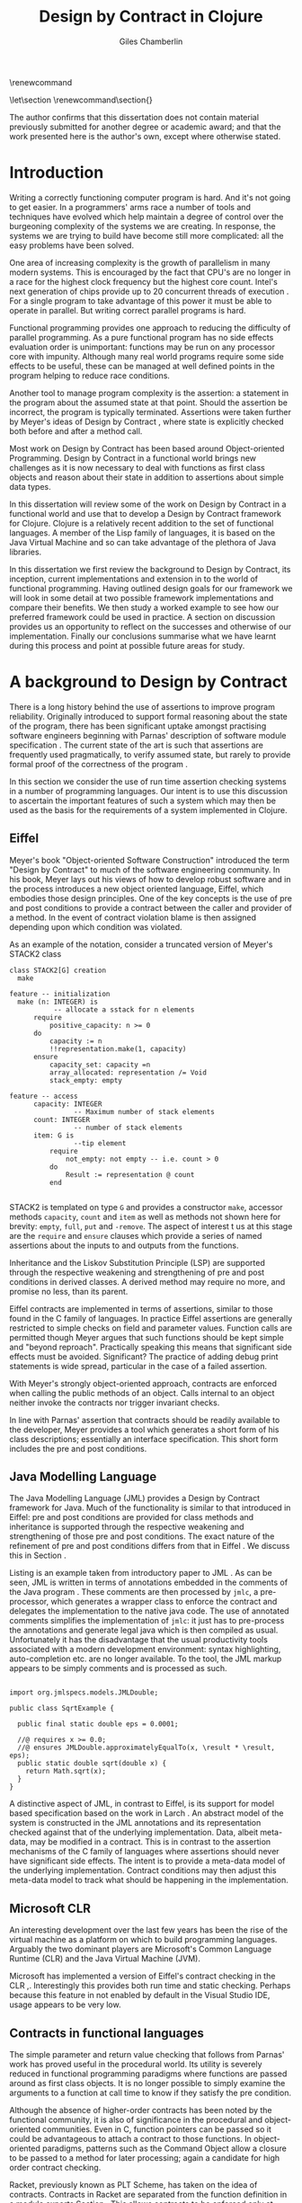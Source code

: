 #+title:     Design by Contract in Clojure
#+AUTHOR:    Giles Chamberlin
#+OPTIONS:   H:3 num:t toc:t \n:nil @:t ::t |:t ^:nil -:t f:t *:t <:t
#+OPTIONS:   TeX:t LaTeX:t skip:nil d:nil todo:t pri:nil tags:not-in-toc
#+LaTeX_CLASS_OPTIONS: [a4paper, 12pt] 
#+LATEX_HEADER: \usepackage{parskip} \usepackage{fourier} \usepackage{minted} \usepackage{cite}
#+LATEX_HEADER: \usepackage{hyperref} \usepackage{stmaryrd} \usepackage{tikz}

# stmaryrd used for \rightslice character used in Hinze paper.


# upquote package is used to get proper back quote behaviour in code
# listings.  Means we can't change from Computer Modern for our tt font

#+LaTeX_HEADER: \usepackage{upquote} \usemintedstyle{bw} 

\renewcommand\listoflistingscaption{Program listings}


# If we set the twoside option to article then the following will
# cause each section to appear on an odd numbered page.
# Ignore this though as requirements are to print single sided. 
# \let\stdsection\section  
# \def\section{\cleardoublepage\stdsection}  

# Start each section on a new page
\let\stdsection\section
\renewcommand\section{\clearpage\stdsection}


\hypersetup{
    colorlinks,%
    citecolor=black,%
    filecolor=black,%
    linkcolor=black,%
    urlcolor=black,
    pdfauthor=Giles Chamberlin,
    pdfsubject=Submission for M.Sc. in Software Engineering
    pdftitle=Design by Contract in Clojure
}




#+begin_src sh :exports none
  BIBINPUTS=/Users/grc/dissertation/:$BIBINPUTS
  export BIBINPUTS
#+end_src


\begin{abstract}
What hath I wrought?
\end{abstract}

The author confirms that this dissertation does not contain material
previously submitted for another degree or academic award; and that the
work presented here is the author's own, except where otherwise
stated.

\pagebreak
[TABLE-OF-CONTENTS]

\listoflistings
\pagebreak
* Introduction

Writing a correctly functioning computer program is hard.  And it's
not going to get easier.  In a programmers' arms race a number of
tools and techniques have evolved which help maintain a degree of
control over the burgeoning complexity of the systems we are creating.
In response, the systems we are trying to build have become still more
complicated: all the easy problems have been solved.

One area of increasing complexity is the growth of parallelism in many
modern systems.  This is encouraged by the fact that CPU's are no
longer in a race for the highest clock frequency but the highest core
count.  Intel's next generation of chips provide up to 20 concurrent
threads of execution \cite{intel}.  For a single program to take
advantage of this power it must be able to operate in parallel.  But
writing correct parallel programs is hard.

Functional programming provides one approach to reducing the
difficulty of parallel programming.  As a pure functional program has no side
effects evaluation order is unimportant: functions may be run on any
processor core with impunity.  Although many real world programs
require some side effects to be useful, these can be managed at well
defined points in the program helping to reduce race conditions.  

Another tool to manage program complexity is the assertion: a
statement in the program about the assumed state at that point.
Should the assertion be incorrect, the program is typically
terminated.  Assertions were taken further by Meyer's ideas of Design
by Contract \cite{oosc}, where state is explicitly checked both
before and after a method call.

Most work on Design by Contract has been based around Object-oriented
Programming.  Design by Contract in a functional world brings new
challenges as it is now necessary to deal with functions as first
class objects and reason about their state in addition to assertions
about simple data types.

In this dissertation will review some of the work on Design by Contract in
a functional world and use that to develop a Design by Contract
framework for Clojure.  Clojure is a relatively recent addition to the
set of functional languages.  A member of the Lisp family of
languages, it is based on the Java Virtual Machine and so can take
advantage of the plethora of Java libraries.

In this dissertation we first review the background to Design by
Contract, its inception, current implementations and extension in to
the world of functional programming.  Having outlined design goals for
our framework we will look in some detail at two possible framework
implementations and compare their benefits.  We then study a worked
example to see how our preferred framework could be used in practice.
A section on discussion provides us an opportunity to reflect on the
successes and otherwise of our implementation.  Finally our
conclusions summarise what we have learnt during this process and
point at possible future areas for study.

* A background to Design by Contract


There is a long history \cite{historical} behind the use of assertions
to improve program reliability.  Originally introduced to support
formal reasoning about the state of the program, there has been
significant uptake amongst practising software engineers beginning
with Parnas' description of software module specification
\cite{Parnas}.  The current state of the art is such that assertions
are frequently used pragmatically, to verify assumed state, but rarely
to provide formal proof of the correctness of the program \cite{Hoare}.

In this section we consider the use of run time assertion checking
systems in a number of programming languages.  Our intent is to use this
discussion to ascertain the important features of such a system which
may then be used as the basis for the requirements of a system
implemented in Clojure.


** Eiffel

Meyer's book "Object-oriented Software Construction" \cite{oosc}
introduced the term "Design by Contract" to much of the software
engineering community.  In his book, Meyer lays out his views of how
to develop robust software and in the process introduces a new object
oriented language, Eiffel, which embodies those design principles. One
of the key concepts is the use of pre and post conditions to provide a
contract between the caller and provider of a method.  In the event of
contract violation blame is then assigned depending upon which
condition was violated.

As an example of the notation, consider a truncated version of Meyer's STACK2 class
\cite[p.\ 349]{oosc}
#+latex: \begin{listing}[H]
#+LATEX: \caption{Eiffel's assertion checking mechanism}
#+begin_example
class STACK2[G] creation
  make

feature -- initialization
  make (n: INTEGER) is
           -- allocate a sstack for n elements
      require 
          positive_capacity: n >= 0
      do 
          capacity := n
          !!representation.make(1, capacity)
      ensure
          capacity_set: capacity =n
          array_allocated: representation /= Void
          stack_empty: empty

feature -- access
      capacity: INTEGER
                -- Maximum number of stack elements
      count: INTEGER
                -- number of stack elements
      item: G is
                --tip element
          require
              not_empty: not empty -- i.e. count > 0
          do
              Result := representation @ count
          end

#+end_example
#+latex: \end{listing}
STACK2 is templated on type =G= and provides a constructor =make=,
accessor methods =capacity=, =count= and =item= as well as methods
not shown here for brevity: =empty=, =full=, =put= and =-remove=.
The aspect of interest t us at this stage are the =require= and
=ensure= clauses which provide a series of named assertions about the
inputs to and outputs from the functions.

 
Inheritance and the Liskov Substitution Principle (LSP) \cite{lsp} are
supported through the respective weakening and strengthening of pre
and post conditions in derived classes. A derived method may require
no more, and promise no less, than its parent. 

Eiffel contracts are implemented in terms of assertions, similar to
those found in the C family of languages. In practice Eiffel
assertions are generally restricted to simple checks on field and
parameter values.  Function calls are permitted though Meyer argues
\cite[p.\ 402]{oosc} that such functions should be kept simple and
"beyond reproach".  Practically speaking this means that significant
side effects must be avoided.  Significant? The practice of adding
debug print statements is wide spread, particular in the case of a
failed assertion.

With Meyer's strongly object-oriented approach, contracts are enforced
when calling the public methods of an object. Calls internal to an
object neither invoke the contracts nor trigger invariant checks.

In line with Parnas' assertion that contracts should be readily
available to the developer, Meyer provides a tool which generates a
short form of his class descriptions; essentially an interface
specification.  This short form includes the pre and post conditions.



** Java Modelling Language

The Java Modelling Language (JML) \cite{jml} provides a Design by
Contract framework for Java.  Much of the functionality is similar to
that introduced in Eiffel: pre and post conditions are provided for
class methods and inheritance is supported through the respective
weakening and strengthening of those pre and post conditions. The
exact nature of the refinement of pre and post conditions differs from
that in Eiffel \cite{toth10}.  We discuss this in Section \ref{meta}.

Listing \ref{lst-jml} is an example taken from introductory paper to
JML \cite{jml}.  As can be seen, JML is written in terms of
annotations embedded in the comments of the Java program \cite{jmlc}.
These comments are then processed by =jmlc=, a pre-processor, which
generates a wrapper class to enforce the contract and delegates the
implementation to the native java code.  The use of annotated comments
simplifies the implementation of =jmlc=: it just has to pre-process
the annotations and generate legal java which is then compiled as
usual.  Unfortunately it has the disadvantage that the usual
productivity tools associated with a modern development environment:
syntax highlighting, auto-completion etc. are no longer available. To
the tool, the JML markup appears to be simply comments and is
processed as such.

#+latex: \begin{listing}[H]
#+LATEX: \caption{JML pre and post conditions}\label{lst-jml}
#+begin_example

import org.jmlspecs.models.JMLDouble;

public class SqrtExample {
    
  public final static double eps = 0.0001;
  
  //@ requires x >= 0.0;
  //@ ensures JMLDouble.approximatelyEqualTo(x, \result * \result, eps);
  public static double sqrt(double x) {
    return Math.sqrt(x);
  }
}
#+end_example
#+latex: \end{listing}


A distinctive aspect of JML, in contrast to Eiffel, is its support for
model based specification based on the work in Larch
\cite{Guttag:1993:LLT:151155}. An abstract model of the system is
constructed in the JML annotations and its representation checked
against that of the underlying implementation. Data, albeit meta-data,
may be modified in a contract. This is in contrast to the assertion
mechanisms of the C family of languages where assertions should never
have significant side effects.  The intent is to provide a meta-data
model of the underlying implementation.  Contract conditions may then
adjust this meta-data model to track what should be happening in the
implementation.





** Microsoft CLR

An interesting development over the last few years has been the rise of
the virtual machine as a platform on which to build programming
languages.  Arguably the two dominant players are Microsoft's Common
Language Runtime (CLR) and the Java Virtual Machine (JVM).

Microsoft has implemented a version of Eiffel's contract checking in
the CLR \cite{msft-contract},\cite{ECL}.  Interestingly this provides
both run time and static checking.  Perhaps because this feature in
not enabled by default in the Visual Studio IDE, usage appears to be
very low.

** Contracts in functional languages
The simple parameter and return value checking that follows from
Parnas' work has proved useful in the procedural world.  Its utility
is severely reduced in functional programming paradigms where
functions are passed around as first class objects.  It is no longer
possible to simply examine the arguments to a function at call time to
know if they satisfy the pre condition.


Although the absence of higher-order contracts has been noted by the
functional community, it is also of significance in the procedural and
object-oriented communities.  Even in C, function pointers can be
passed so it could be advantageous to attach a contract to those
functions.  In object-oriented paradigms, patterns such as the Command
Object \cite{gof} allow a closure to be passed to a method for later
processing; again a candidate for high order contract checking.


Racket, previously known as PLT Scheme, has taken on the idea of
contracts. Contracts in Racket are separated from the function 
definition in a module exports Section \cite{racket}. This allows
contracts to be enforced only at module boundaries.  Calls to a
function within the module do not undergo contract checking.  This
follows the premise of Eiffel \cite[p.\ 366]{oosc}.


# introduces the concept of =any= and =any/c=.  Can be used to state
# that any integer can be returned etc.

The Racket implementation is based on the work of Findler and
Felleisen \cite{hof} who state that: "Contracts are either simple
predicates or function contracts.  Function contracts, in turn,
consist of a pair of contracts [\ldots] one for the domain of the
function and one for the range of the function."
It is this recursive approach to contracts which allows the use of
higher-order functions --- higher-order contracts cannot be enforced until
some function consumes or produces only first order values.

Central to their implementation of contracts for higher-order functions
is the meta function, =wrap= which wraps the underlying function
implementation.  If the contract is a simple predicate, it is
evaluated. Higher-order contracts consist of two terms: a pre- and
post- condition, each of which in turn may be first or higher-order.
For these higher-order contracts, =wrap= is recursively applied to the
higher-order term.

\cite{hof} also investigates blame assignment.  Whilst knowing that a
program is faulty is helpful, knowing where the fault lies is more
useful.  \cite{hof} introduces the concept of positive and negative
positions in the =wrap= function.  Initially these are applied to
caller and called function. Should a first order contract fail the
positive location is blamed.  Higher-order contracts have the positive
and negative locations swapped before the recursive application of
=wrap=.


# higher-order contracts described in
# file:./papers/contracts-as-projections.pdf


Hinze et al.\cite{citeulike:661450} extend the work of Findler and
Felleisen, introducing a Domain Specific Language to support the
description and composition of contracts.  Again a focus of this work
is on refining the blame assignment in the event of a contract failure.
Whilst is helpful to know of the existence of a bug in your program,
knowledge as to where in the program the bug exists is even more
valuable.  Findler and Felleisen track at most two locations for blame
assignment. When contracts are being applied to higher-order functions,
this necessitates discarding dependent contract location data and
replacing with the current contract's location data.  Hinze et al.
provide a pair of stacks of locations.  For a first order function
this simplifies to the Findler and Felleisen model, but carries
additional information for higher-order functions.



* A brief introduction to Clojure

Clojure, first introduced in 2007, is according to its inventor:

\begin{quote}
\begin{itemize}
\item A Lisp

\item for functional programming

\item symbiotic with an established platform

\item designed for concurrency \cite{rationale}
\end{itemize}
\end{quote}

I chose to use Clojure as the platform for my investigation of Design
by Contract in part because of Lisp's flexibility for such experiments
and in part through a desire to get to know Clojure better: my
professional work developing video conferencing infrastructure was
repeatedly showing the need for multi-core concurrency and the ability
to integrate easily with a large body of sophisticated and specialised
libraries. Being built on the Java Virtual Machine (JVM), Clojure has
outstanding access to libraries and is designed with concurrency in
mind.

Clojure is a member of the Lisp family of languages whose common
ancestor was invented by John McCarthy in 1958 \cite{lisp}.
Various flavours of Lisp have hovered around, but never quite broken
into, the mainstream software development world. Lisps have played a
significant role in research into areas such as artificial
intelligence \cite{paip} and object-oriented programming
\cite{kiczales} where the simplicity of the core language
\cite{roots-of-lisp} combined with its colonising approach to new
paradigms makes it a powerful vehicle for experimentation.


** Anatomy of a Clojure program
 
Like other Lisps, Clojure programs are built from sexprs (symbolic
expressions) where a sexpr is either an atom, e.g. the integer =42=,
or an expression of the form 
\begin{texttt}(x\space.\space{}y)\end{texttt}  
where =x= and =y= are themselves sexprs.  The notation 
\begin{texttt}(x\space.\space{}y)\end{texttt}  
denotes a cons cell, terminology derived from the Lisp function used
to construct it.  It represents an ordered pair of values and is
typically used to build linked lists.  In such a case the second value
(known as the =cdr= of the cell) points to the next cons cell.  Proper
lists are terminated when the =cdr= is nil. Figure \ref{fig:cons}
shows the construction of a proper list 
\begin{texttt}((x\space.\space{}y)\space{}.\space{}nil)\end{texttt} 


# cons cell diagram
\begin{figure}
\centering
\usetikzlibrary[arrows]
\begin{tikzpicture}
      \node (xcar) at ( 0,2) [shape=rectangle,draw, minimum size = 10mm] {};
      \node (xvalue) at ( 0, 0) {x};
      \node (xcdr) at ( 10mm, 2)  [shape=rectangle,draw, minimum size=10mm] {};
      
      \node (ycar) at (40mm, 2) [shape=rectangle,draw, minimum size = 10mm] {};
      \node (ycdr) at (50mm, 2) [shape=rectangle,draw, minimum size = 10mm] {};
      \node (yvalue) at (40mm, 0) {y};

      \node (nil) at (80mm, 2) {nil};

      \draw[ *->] (xcar.center) -- (xvalue);
      \draw[ *->] (xcdr.center) -- (ycar);
      \draw[*->] (ycar.center) -- (yvalue);
      \draw[*->] (ycdr.center) -- (nil);
\end{tikzpicture}

\caption{Lisp cons cells and lists}
\label{fig:cons}

\end{figure}

Since lists form the basic building block of the language, and are
thus very common, a short hand notation is provided. The proper list
\begin{texttt}((x\space.\space{}y)\space{}.\space{}nil)\end{texttt} 
is usually represented as 
\begin{texttt}(x\space{}y)\end{texttt}.

Sexprs which may be evaluated are known as forms.  With a few
exceptions described later, the processing rules assume that the first
element of the form is a function and apply that function to the
subsequent elements of the form.  Lisps follow strict semantics so
function arguments are evaluated before the function itself
\cite{nonstrict}.  

#+begin_src clojure
(+ 1 2 (* 2 3))
9
#+end_src 


The processing exceptions mentioned above are known as "special
forms". There are a number of these which do not obey the usual
processing rules.  Consider for example an =if= statement:

#+begin_src clojure
(if (< 1 2)                         ; 1
  (print "Normal maths applies")    ; 2
  (print "Strange maths applies"))  ; 3
#+end_src

The intent is that, if the test on the first line is true execute line
2, otherwise line 3.  Following the rules described above we need to
evaluate all the arguments to =if= before passing them to the form.
This would result in two, contradictory, messages being printed.  The
lack of support for non-strict semantics in Clojure means that we need
to make =if= an exception to the normal processing rules: a special
form.

One significant special form is =(quote (...))=, usually abbreviated
to ='(...)=.  A quoted form prevents its argument being evaluated at
all:

#+begin_src clojure
'(foo 1 2) ; foo has not been defined

> (foo 1 2)
#+end_src


TODO #' and #" syntax

** Other data structures

Classical Lisps use lists, =(...)= as their data structure of
choice.  Clojure extends the code-as-data system to include maps and
vectors.  This means that the reader, that part of the system
responsible for parsing the input, prior to evaluation, has innate
knowledge of these structures, allowing them to be used in the macro
system described later.

Maps, similar to Python's dictionaries, are a sequence of key value
pairs.  

#+begin_src clojure
(def map-example {"one" 1 "two" 2})
#+end_src

As a map is also a valid function, map lookup may be performed using
the key:

#+begin_src clojure
(map-example "one")
 > 1
#+end_src

Clojure also supports vectors as a first class data structure, indeed
it is the data structure of choice in many cases such as passing
arguments to a function.  Denoted by =[...]=, they too are a valid
function:

#+begin_src clojure
(def vector-example [10 20 30 40])
(vector-example  2)
> 30
#+end_src

** Macros


All Clojure programs consist of lists of sexprs.  This homoiconicity
of Lisps, the fact that the program text itself forms a valid Lisp
data structure, is central to the power of Lisp's - and Clojure's -
macro system. The full power of the language is available to
manipulate the data structures that form the program
text. Unfortunately the use of the name "macro" for this aspect of the
language can cause confusion with the well known, and usually
disliked, C =#define= macro system.  It is worth emphasising that,
whilst C macros provide basic textual substitution in a pre-processor,
a Lisp macro is operating not on the text but on a data structure
created from the parsed text.  A better comparison would be that Lisp
macros provide a more powerful, and readable, version of C++ template
meta programming.  Macros are run and generate code at macro expansion
time.  That code and any other regular code is then executed at run
time.

At their simplest macros make use of the backquote special form.  In a
similar manner to the =quote= special form, the body of a backquote
expression is emitted verbatim.  Unlike the =quote= syntax, individual
elements of the body can be executed by preceding with a =~=.  The
following macro emits code to sum the macro arguments:

#+begin_src clojure
(defmacro pointless-summation [a b]
  `(+ ~a ~b))

(pointless-summation 3 4)
#+end_src

The generated code can be examined using =macroexpand= which reveals
that the above expands to:

#+begin_src clojure
(clojure.core/+ 3 4)
#+end_src

This is the code which will be executed at run time. A full
explanation of macros is beyond the scope of this dissertation,
\cite{Seibel} is recommended as a starting point.


The Lisp macro system  allows much of Lisp to be written in
terms of itself; there is a very restricted set of special forms which
provide functionality which cannot be obtained by following the
standard evaluation rules.  This is the case with Clojure; whilst the
deep internals of the language are written in Java, the majority of
the language is written in terms of Clojure itself.  For example
anonymous functions may be introduced with =fn=.

#+begin_src clojure
(fn [n] (+ 3 n))
#+end_src

=defn=, \label{defn} the symbol usually used to introduce a named
function definition, is written in terms of =fn=: =(def name (fn
[params* ] exprs*))=, where =def= is a special form which defines a
symbol, an association of a name and a =var=.  There is also a variant
of =defn=, =defn-= which is used to define functions private to the
current namespace.

A typical use of =defn= would be:

#+srcname:unchecked-java-sqrt
#+begin_src clojure  
(defn unchecked-java-sqrt
  "Return the square root of n, calling the underlying 
   Java implementation"
  [n]
  (Math/sqrt n))
#+end_src

Clojure allows an optional documentation string as the first argument
following the function name.  This documentation may be accessed as:
=(doc unchecked-java-sqrt)=.  Clojure development typically takes
place with access to a REPL - an interactive shell which Reads the
user's input, Evaluates it, Prints the result and Loops.  This
interactive, exploratory, approach to software development is typical
of Lisp development. Programmatic access to documentation is therefore
very convenient.



The use of macros to build layers of functionality on top of the core
implementation, the ability to treat the program as data, makes Lisp
an attractive language in which to experiment when we wish to modify
the behaviour of the language itself.


*** Clojure's built in pre and post conditions

The usual way of introducing a function into a Clojure environment,
=defn= is a macro which can accept pre and post conditions..
#+begin_src clojure :exports none
(macroexpand '(defn checked-java-sqrt 
                "Pre Condition checks prior to calling underlying function"
                [n]
                {:pre [(number? n) (>= n 0)]}
                (Math/sqrt n))) 
#+end_src

Macro expansion, prior to compilation, wraps the body of the =defn= in
assertions validating the pre and post conditions.  It is this
augmented body which is compiled to form the function. 

Omitting meta data, macro expansion of =checked-java-sqrt= yields:
#+begin_src clojure
(fn* checked-java-sqrt 
     ([n]
	(clojure.core/assert (number? n))
	(clojure.core/assert (>= n 0))
	(Math/sqrt n)))
#+end_src

This provides basic condition checking, allowing us to define a new
version of =java-sqrt=


#+srcname: checked-java-sqrt
#+begin_src clojure
(defn checked-java-sqrt 
  "Pre Condition checks prior to calling underlying function"
  [n]
  {:pre [(number? n) (>= n 0)]}
  (Math/sqrt n))
#+end_src


Should the pre condition be violated, a Java =AssertionError=
exception will be thrown which can be handled in Clojure in the normal
manner:


#+begin_src clojure 
(try (print (checked-java-sqrt -1))
     (catch AssertionError e
       (.getMessage e)))
#+end_src


Will result in:

#+results:
: Assert failed: (>= n 0)


#+srcname: contracts
#+begin_src clojure :tangle hello.clj :exports none :noweb yes
  <<unchecked-java-sqrt>>

  <<checked-java-sqrt>>
#+end_src



The demotion of the conditions to generalised assertions loses the
ability to extract the conditions for use in Eiffel style short form
descriptions. Pre or post condition violation can be inferred from
which assertion fails and blame assigned through inspection of the
call stack obtained via =getStackTrace= in the case of pre condition
failure. Though usually robust, it is possible for the JVM to omit
stack frames in order to optimise execution so a violating caller may
not appear in the list of blame candidates.





*** Mutable data

State, mutable data, is at odds with the "designed for concurrency"
goal \cite{rationale} of Clojure.  If two methods use and can
modify the same piece of data then to allow the two methods to run
concurrently requires some form of concurrency control.  Typically
this concurrency control takes the form of a locking strategy: before
modifying mutable data the method must acquire a lock, releasing it
when the operation is complete.  Improper locking strategies --- method
1 acquires lock A, then lock B, method 2 B then A --- can result in
deadlock.  More fundamentally, lock based strategies are not
composable \cite{Harris}: 
\begin{quote} 
Perhaps the most fundamental objection [...] is that lock-based
programs do not compose: correct fragments may fail when
combined. For example, consider a hash table with thread-safe insert
and delete operations. Now suppose that we want to delete one item A
from table t1, and insert it into table t2; but the intermediate
state (in which neither table contains the item) must not be visible
to other threads. Unless the implementor of the hash table
anticipates this need, there is simply no way to satisfy this
requirement. [...] In short, operations that are individually
correct (insert, delete) cannot be composed into larger correct
operations.
\end{quote}

# —Tim Harris et al., "Composable Memory Transactions", Section 2: Background, pg.2

Clojure provides support for mutable data through the use of
transactional references: =ref='s.  Modifications to the data must be
wrapped in a transaction and may be protected by a validator function.
This validator function provides another point at which system
integrity may be verified.  When the validator is called the nature of
the transaction is unknown so method pre and post conditions are
inappropriate but this does provide an ideal point for maintaining
data invariants.

* Design goals for a Design by Contract framework

Clojure provides Eiffel like pre and post condition checking through a
simple assertion mechanism.  But as a functional programming language,
function arguments are often functions themselves.  Simple pre and
post condition assertions can not verify these functional arguments as
they can only be checked when invoked.  

In order to increase the ability to use Design by Contract techniques
in Clojure, we intend to construct a library which provides support
for higher-order contract checking based on the work of \cite{hof}.
The library should be written in terms of Clojure itself and should
allow us to easily view the contracts pertinent to a function.  The
ability to adjust the detailed behaviour of the framework to suit
different usages is also desirable.

For the contracts themselves we will make no effort to prevent the
programmer modifying state in a contract, indeed we will provide
access to the full power of the Clojure language. We will limit
ourselves to following Meyer's example: requesting the programmer to
keep the functions simple and "beyond reproach".  




* A Clojure implementation

In this section we will be implementing a Design by Contract
framework that supports functional programming.  Two implementations
will be shown and their merits compared.

** Terminology

During development of our Clojure implementation of a
Design by Contract framework.  A number of functions go through an
evolution as the implementation is refined.  Intermediate function
definitions are named with numeric suffices: =myfunc-1=, =myfunc-2=
etc., the final form being =myfunc=.  References in the text to the
entirety of this evolving family of definitions are made as
=myfunc-*=.

** An initial approach

Our initial implementation is based on that described by Findler and
Felleisen \cite{hof}. In Listing \ref{lst:wrap} we define a function, =wrap-1= which
is used to provide validation of a function parameter.  Should the
parameter be first-order, =wrap-1= will trigger an immediate assertion
check.  higher-order parameters, i.e.\nbsp a function which will be used
later, are replaced by a new function which wraps the original in a
contract checker.



Should the contract fail, blame will be assigned based on whether the
pre or post condition was responsible.  An error message can be
emitted with the culprit identified appropriately.

#+srcname: preamble
#+begin_src clojure :tangle yes :exports none 
(ns dbc.core
  (:use clojure.test clojure.walk clojure.contrib.condition [clojure.contrib.string :only (substring?)]))
;; Commentary
;; This file is generated from the literate programming sources in
;;  impl.org, use that as the master.

;;
;; All contracts pertain to the arguments to this function so if the
;; argument is a higher-order function, then the contract states: "takes
;; a function which returns positive numbers" or some such.

;; So how do we describe that contract?

;; "takes a positive number": (pos ?)
;; "takes a function which returns a positive number": ?



(declare make-contract-1 dom rng flat? lenient strict pred contract-error)





(deftest contract-construction
  (testing "Flat predicate"
    (is (flat? :foo))
    (is (not (flat? (make-contract-1 :foo :bar)))))
  (testing "Contract construction"
    (is (= 4 (count (make-contract-1 :foo :bar))))
    (is ((dom (make-contract-1 lenient lenient)) 42))))







(declare fo-wrap ho-wrap-1)

                                       


#+end_src






#     Mutual recursion, as in ho-warp and wrap, probably ought to
#     use trampolining:
#     http://groups.google.com/group/clojure/msg/3addf875319c5c10


#+latex: \begin{listing}[H]
#+LATEX: \caption{Clojure implementation of \texttt{wrap}}\label{lst:wrap}
#+srcname: wrap1

#+begin_src clojure :tangle yes :exports code
(defn wrap-1 [contract value p n]
  (if (flat? contract)
    (fo-wrap contract value p n)
    (ho-wrap-1 contract value p n)))

(defn- fo-wrap  [contract value p n]
  (if (contract value)
    value
    (contract-error p)))

(defn- ho-wrap-1 [ct x p n]
  (let [d (dom ct)
        r (rng ct)]
    (fn [y] (wrap-1 r
                  (x (wrap-1 d y n p))
                  p
                  n))))

(defn contract-error
  "Signals a contract failure at `position'"
  [position]
  (throw (Exception. (str "Contract failed: " position))))


#+end_src
#+latex: \end{listing}



Findler et al. refer to their version of =wrap-1= as a contract
monitor, we prefer Contract Enforcement Point as "monitor" seems a
somewhat passive description of something which has the ability to
terminate a program.  This also allows the use of Contract Definition
Point for the location in the program text where the contract is
defined.  This emphasises the separation between definition and
enforcement and provides a useful analogue with the terminology used
in policy based management \cite{RFC3198}.


The underlying contract implementation is hidden behind utility
functions shown in Listing \ref{contract-utility}.  We need to select
a data structure to represent the contracts.  As is idiomatic in
Clojure development, the first data structure of choice is =map=.
Here we define two keys, =:dom= and =:rng= to hold the domain and
range (pre and post conditions).  We provide two implementations of
=make-contract-1=: =make-contract-1/2= is a simple shorthand version
which calls =make-contract-1/4= with default values of the message to
be used in the case of pre or post condition failure.

#+latex: \begin{listing}[H]
#+latex: \caption{Contract utility functions}\label{contract-utility}
#+begin_src clojure :tangle yes :exports code
(defn make-contract-1 
  ([pre post]
     (make-contract-1 pre
                      post
                      "Pre condition failed"
                      "Post condition failed"))
  ([pre post pre-message post-message]
     {:dom pre :rng post
      :pre-message pre-message
      :post-message post-message}))

(defn dom [contract]
  (:dom contract))

(defn rng [contract]
  (:rng contract))

(defn flat? [x]
  (not (map? x)))
#+end_src
#+latex: \end{listing}

We also find it convenient to introduce two simple predicates for
testing purposes: =lenient= and =strict=.  The first will allow any
value whilst the second will deny any value.


#+begin_src clojure :tangle yes :exports code
(defn lenient [_]
  true)

(defn strict [_]
  false)
#+end_src


To examine how =wrap-1= works we look first at an Eiffel style first
order contract. We define a faulty single parameter function which
requires its argument to be positive and guarantees its return value
is also positive.


#+latex: \begin{listing}[H]
#+latex: \caption{First order require/ensure implementation} \label{lst:fo}
#+srcname: lst:fo
#+begin_src clojure :tangle yes :exports code
(defn gt0? [x]
  (and
   (number? x)
   (pos? x)))

(def faulty-sqrt
  (wrap-1 (make-contract-1 gt0? gt0?)
          (fn [not-used] -1)
          "Post condition violated" "Pre condition violated"))

(deftest faulty-sqrt-test
  (is (thrown-with-msg? java.lang.Exception #"Post condition"
        (faulty-sqrt 1)))
  (is (thrown-with-msg? java.lang.Exception #"Pre condition"
        (faulty-sqrt 0))))
#+end_src
#+latex: \end{listing}




In Listing \ref{lst:fo} we introduced the predicate =gt0?= to verify
that the argument is both numeric and greater than zero. A naive use
of the predicate =pos?= will cause a =java.lang.ClassCastException= to
be thrown if something other than a number is passed in.  As this
exception will bypass our blame assignment we need to protect against
it.  This form of category error, failing to predicate all possible
argument types that the function may be called with, is easily made
when the programmer is focusing purely on defining the function and
contract at hand.  In normal Clojure development the error would then
be caught either at the REPL or during more formal testing, but that
negates the value of our Design by Contract harness.  We will
therefore wish to provide a library of basic predicates such as =gt0?=
which accept a wider category of inputs.

=faulty-sqrt= demonstrates blame assignment, allowing the user of a
function to determine whether it is the called or calling function at
fault. Calling =(faulty-sqrt 1)= will throw an exception declaring
that the post condition was violated, a fault in the called function,
whilst =(faulty-sqrt 0)= will declare that the pre condition has been
violated, with the caller at fault.


To demonstrate the application of =wrap-1= we use a simple higher-order
example  based on Section 2.2 of \cite{hof}. Consider a function
=ff-save= which saves a function and =ff-use= which later calls the saved
function, activating its contract.  We wish to constrain =ff-save= to
only accept functions which take and return  numbers greater than 0.  


#+latex: \begin{listing}[H]
#+latex: \caption{Application of \texttt{wrap}} \label{lst:ff-use}
#+srcname: ff-use
#+begin_src clojure :tangle yes :exports code
(def ff-saved (ref (fn [not-used] 50)))



  ;;; (bigger-than-0 -> bigger-than-0) -> any
(defn ff-save [f] (dosync (ref-set
                           ff-saved
                           (wrap-1 (make-contract-1 gt0? gt0?)
                                 f
                                 "p"
                                 "n")) ))


  ;;; bigger-than-0 -> bigger-than-0
(defn ff-use [n] (ff-saved (wrap-1 gt0? n "p" "n")))


(deftest ff-example ;\ref{line:test}
  (ff-save (fn [not-used] 50))
  (is (= 50 (ff-use 42)))
  (is (thrown? java.lang.Exception (ff-use -1)))
  (ff-save (fn [not-used] -1))
  (is (thrown? java.lang.Exception (ff-use 42))))
#+end_src
#+latex: \end{listing}



Listing \ref{lst:ff-use} also adopts the comment contract
specification notation from \cite{htdp} to specify the expected types
of arguments and return values.  But it is the goal of executable
contracts to replace that information in an enforceable way without
the redundancy of unconnected commentary.  We will visit this problem
in Section \ref{selfdocumenting}.

The =deftest= of Listing \ref{lst:ff-use} validates our contract
implementation, demonstrating that exceptions are thrown  should
either the argument or return value of the stored function be less
than zero. Similar unit tests are provided for the rest of our
framework implementation but are only show here where they provide a
useful demonstration of function usage.





** Code generation
\label{codegen}
Although logically correct, manually wrapping each occurrence of a
parameter in calls to =wrap-1= is tedious and error prone; the sort of
thing computers were intended to relieve us from.  Clojure, like other
Lisps, has a sophisticated macro system which can be used to
automatically generate this code.  We will be using this macro system
to allow us attach contracts to functions, automatically wrapping the
arguments.  

We will look at two approaches to using macros to apply the wrap
function: we first look at a monolithic approach to the problem
where we define a new macro, =defcontract= which requires access to
the body of the function we are applying contracts to.  We then
examine a second, superior, version where existing functions may have
contracts attached to them, without requiring access to the function body.


*** A monolithic approach
\label{monolithic}
Inspired by an intent to emulate the function definition macro =defn=,
with support for contracts on higher-order functions, we construct a
macro =defcontract=.  For simplicity we only consider functions taking
a single argument.

#+latex: \begin{listing}[H]
#+latex: \caption{An initial contract macro} \label{defcontract1}
#+srcname: label
#+begin_src clojure :tangle yes :exports code
(defmacro defcontract-1 [fn-name a c body]
  (let [wrapped-arg {a `(wrap-1 ~c ~a "p" "n")} ] 
    `(defn ~fn-name [~a]
       ~(clojure.walk/postwalk-replace wrapped-arg body))))




#+end_src
#+latex: \end{listing}

Examining what's happening in Listing \ref{defcontract1}: the =let=
line creates =wrapped-arg=, a map holding the original function
argument and its intended replacement. This replacement argument calls
=wrap-1= with both the original argument and its contract. The following
line, starting with 
#+latex: \verb=`=
is the new function definition; forms prefixed with \tilde are
replaced with the result of their evaluation, all other forms are
rendered verbatim.  The function =postwalk-replace= will replace each
occurrence of the original argument with its wrapped equivalent.

The overall result of this macro is to create a function definition
with every use of an argument wrapped in a call to the =wrap-1= function
of Figure \ref{lst:wrap}. 




TODO defcontract-1 or -2?

#+latex: \begin{listing}[H]
#+latex: \caption{ff-save implemented with the contract macro.} 
#+latex: \label{lst:ff-use2}
#+srcname: label
#+begin_src clojure :tangle yes :exports code
(defcontract-1 ff-save-2 f (make-contract-1 gt0? gt0?)
  (dosync (ref-set ff-saved f)))

(defcontract-1 ff-use-2 n gt0?
  (ff-saved n))

(deftest ff-example-2 ;\ref{line:test}
  (ff-save-2 (fn [not-used] 50))
  (is (= 50 (ff-use-2 42)))
  (is (thrown? java.lang.Exception (ff-use-2 -1)))
  (ff-save-2 (fn [not-used] -1))
  (is (thrown? java.lang.Exception (ff-use-2 42))))
#+end_src
#+latex: \end{listing}

As well as checking the argument to the function =fn-name= defined
using =defcontract-1=, we need to verify the return value from the
function.  There are two possible approaches to this: we could use
Clojure's pre-existing post condition check, =:post= discussed previously, or
we could use the =wrap-1= function developed above.  The use of =:post=
checks would limit us to simple flat asserts about the return value,
whereas we would like to still have the ability to check higher-order
function returns.  Accordingly we will use =wrap-1= to verify return
values from functions defined using =defcontract-2=


Using this macro we can simplify the definitions of =ff-use= and
=ff-save= from Listing \ref{lst:ff-use} to:

#+latex: \begin{listing}[H]
#+begin_src clojure :tangle yes :export code
(defmacro defcontract-2 [fn-name a c post body]
  (let [wrapped-arg {a `(wrap-1 ~c ~a
                                "post condition of arg"
                                "pre condition of arg")} ] 
    `(defn ~fn-name [~a]
       (wrap-1 ~post 
               ~(clojure.walk/postwalk-replace wrapped-arg body)
               "Post condition of function return"
               "Pre Condition of function return"))))


(defcontract-2 ff-save-x f 
  (make-contract-1 gt0? gt0?)
  lenient
  (dosync (ref-set ff-saved f)))

(defcontract-2 ff-use-x n
  gt0?
  lenient
  (ff-saved n))



(deftest ff-example-x ;\ref{line:test}
  (ff-save-x (fn [not-used] 50))
  (is (= 50 (ff-use-2 42)))
  (is (thrown? java.lang.Exception (ff-use-x -1)))
  (ff-save-x (fn [not-used] -1))
  (is (thrown? java.lang.Exception (ff-use-x 42))))

#+end_src
#+latex: \end{listing}

*** A modular approach
\label{modular}
The macro defined in Figure \ref{defcontract1} successfully automates
the process of wrapping function parameters in contract checking
code. Unfortunately the resulting code is monolithic; conflating
function implementation and contract.  This dramatically reduces
modularity - one of the key advantages of functional programming
\cite{hughes}. When used for functions like the =sqrt=
example this is not too disastrous: the contract is a consequence of
the underlying mathematics of the implementation.  But if we need
similar contracts for other functions reuse will be limited.  In some
cases contracts will be used to impose business rules on a function,
rather than implementation artefacts.  In those cases we may wish to
reuse the function implementation with a different contract in an
alternative environment.

Ideally a contract should just be an aspect of the function, along
with its implementation.  Aspect Oriented Programming has been used
\cite{aopdbc} to implement Design by Contract in AspectJ.  We're
seeking to develop a similar approach where the contract and
underlying function implementation can be specified separately and
combined at will.   


We therefore consider an alternative approach where we
produce a function which acts a facade to the original: calling it
with its argument list replaced by arguments which have been protected
by calls to the =wrap= function described above:

#+BEGIN_SRC clojure :tangle no :exports code
(defn wrapit [myfn arg contract]
  (myfn (wrap contract arg "post" "pre")))
#+END_SRC

Whilst we could manually create these facades for all of our
contracted functions, that would involve a lot of repetitive boiler
plate coding.  This is where Lisp macros are useful.  The =wrapit=
function above provides an example of the output we wish, so we use
that to design our macro.

We will also be extending our approach to handle functions of more
than one argument.  In order to do this we must modify the =ho-wrap-1=
function we have been using. =fo-wrap= remains as before.  Previously,
as seen in Listing \ref{lst:wrap} =ho-wrap-1= has been returning a
lambda function of arity 1.  We now wish to handle an arbitrary number
of arguments.  Whilst it is not in general possible to determine the
arity of a Clojure function, in this case we may assume that the
number of contracts in the domain represents the arity.  We therefore
wish to generate a lambda function with a argument for each domain
contract.  Now we see an benefit of Clojure's dynamic typing: we do
not need to modify =make-contract=, instead we just pass a vector of
domain contracts as the first argument to that function.

#+latex: \begin{listing}[H]
#+latex: \caption{Wrapping functions with multiple arguments}\label{ho-wrap} 
#+BEGIN_SRC clojure :tangle yes :exports code
(declare ho-wrap)

(defn wrap-x [contract value p n]
  (if (flat? contract)
    (fo-wrap (get contract 0) value p n)
    (ho-wrap contract value p n)))


(defn ho-wrap [ct x p n]
  (let [d (dom ct)
        r (vector(rng ct))
        arity (count d)]
    
    (cond
      (= 0 arity)
      (fn [] (wrap-x r
                   (x)
                   p
                   n))
      (= 1 arity)
      (fn [a] (wrap-x r
                      (x (wrap-x (vector (get d 0)) a n p))
                    p
                    n))
      (= 2 arity)
      (fn [a b] (wrap-x r
                        (x (wrap-x (vector (get d 0)) a n p)
                           (wrap-x (vector (get  d 1 )) b n p))
                        p
                        n)))))


#+END_SRC
#+latex: \end{listing}



We forward declare a pair of functions: =wrap-arg-contract= will
apply wrap to an argument and contract extracted from a list;
Clojure's de facto pair representation; =zip= will produce a list of
such pairs from two separate lists.  Implementation of these two will
follow once we have examined the main =attach-contracts= macro.  Once
the code is fully presented we will look at the macro expansion from
a simple use and compare the generated code to that of =wrapit= above.

#+latex: \begin{listing}[H]
#+latex: \caption{A modular approach to applying contracts}\label{attach-contracts} 
#+BEGIN_SRC clojure :tangle yes :exports code
(declare wrap-arg-contract zip)

(defmacro attach-contracts [newname func contracts post-condition]
  "Create a new function definition `newname' which calls
  `func' with the args stored in arg/contracts wrapped in
   the corresponding contract."
  (let [args (vec (map gensym  (range (count contracts))))]
    `(defn ~newname ~args
       (let [wrapped-args# 
             (map wrap-arg-contract (zip ~args ~contracts))]
         (wrap-x (vector ~post-condition)
                 (apply ~func wrapped-args# )
                 "Post condition of return value"
                 "Pre condition of return value")))))


#+END_SRC
#+latex: \end{listing}

As before, this emits a function definition.  The difference to that
in the =defcontract= macro is that the call to =apply= invokes a
function call with wrapped arguments. As before we wrap the return
value of this function call in a contract check. The =let= line of the
implementation constructs a vector to be used as the argument list in
the the newly defined function.  There will be as many arguments as
there were contracts passed in to the call to =attach-contracts=.  In
order to build this vector we map =gensym= over the =contracts=
vector.  Invoking =gensym= will return a new symbol with a unique name
so =args= will be a vector of such symbols; ideal for use as an
argument list.  One minor convenience has been added: =gensym=
generates names using the string representation passed to it.  As we
are running this code at compile time, that string is the vector of
contracts.  Applying =gensym= directly to that generates names such as
=[gt0?]3456= which I found difficult to read correctly when debugging,
interpreting the name as a vector.  To simplify this we generate a
range over the number of contracts and use that as the input to
=gensym= resulting in much more readable, all numeric, names. Finally,
in the =defn= line, =~newname= is replaced by the =newname= parameter
passed in to the macro and =~args= by our newly created vector of
symbols.


#+latex: \begin{listing}[H]
#+latex: \caption{Supporting functions for attach-contracts}
#+BEGIN_SRC clojure :tangle yes :exports code
(defn wrap-arg-contract [arg-contract]
  "Extracts the contract from the pair arg-contract and returns
   arg wrapped in that contract"
  (let [arg (first arg-contract)
        contract (second arg-contract)]
    (wrap-x contract arg
          (:post-message contract)
          (:pre-message contract))))


(deftest wrap-test 
  (is (= 4
         (wrap-arg-contract (list 4 [gt0?]))))
  (is (thrown-with-msg? java.lang.Exception #"Contract failed"
        (wrap-arg-contract (list 0 [gt0?])))))


(defn zip
  "Returns a lazy sequence consisting of pairs made of the first
  elements of a and b, second etc."
  [a b]
  (map list a b))


(def faulty-sqrt-2
  (wrap-arg-contract (list (fn [not-used] -1)
                           (make-contract-1 [gt0?] gt0?))))

(deftest faulty-sqrt-2-test
  (is (thrown-with-msg? java.lang.Exception #"Post condition"
        (faulty-sqrt-2 1)))
  (is (thrown-with-msg? java.lang.Exception #"Pre condition"
        (faulty-sqrt-2 0))))


#+END_SRC
#+latex: \end{listing}


Considering the trivial case of a function which adds its two
arguments, but requires them both to be positive.  We define a simple
=add-args= function to perform the arithmetic and then call
=attach-contracts= to give a new function, add-args-c,  which imposes
=gt0?= on the two arguments.


#+BEGIN_SRC clojure :tangle yes :exports code
(defn add-args [a b]
  (+ a b))

(attach-contracts add-args-c
                  add-args
                  [ [gt0?] [gt0?] ]
                  lenient)

(deftest add-args-test
  (is (= 8
         (add-args-c 4 4)))
  (is (thrown-with-msg? java.lang.Exception #"Contract failed"
        (add-args-c 0 4))))

#+END_SRC



To understand what the =attach-contracts= macro is doing we can use
clojure's pretty print and macroexpand functions to see the code
which is generated at compile time:


TODO redo
#+latex: \begin{listing}[H]
#+latex: \caption{Macro expansion of attach-contracts}\label{macroexpand} 
#+BEGIN_SRC clojure :tangle no :exports code 
(clojure.pprint/pprint (macroexpand-1
                        '(attach-contracts
                          add-args-c
                          add-args
                          [gt0? gt0?])))

=>

(clojure.core/defn
 add-args-c
 [02768 12769]
 (clojure.core/let
  [wrapped-args__2626__auto__
   (clojure.core/map
    dbc.core/wrap-arg-contract
    (dbc.core/zip [02768 12769] [gt0? gt0?]))]
  (clojure.core/apply add-args wrapped-args__2626__auto__)))

#+END_SRC
#+latex: \end{listing}

We see from Listing \ref{macroexpand} that the macro expansion of
=attach-contracts= emits code for the function definition of
=add-args-c=.  We see in the last line of the expanded macro a call to
=apply= which causes the original =add-args= function to be called
with arguments formed by wrapping the arguments passed to
=add-args-c=.


Considering now higher-order functions, we will use the example
of =invoke-two-arg=, a function which takes as its single parameter 
a function of arity two.  It applies this function to fixed arguments.
We also introduce =two-arg-contract= which will constrain the function
parameter definition: it will take any arguments but must return a
number greater than zero.


#+BEGIN_SRC clojure :tangle yes :exports code

(defn- invoke-two-arg [f]
  (f 1 2))

(def two-arg-contract (make-contract-1 [lenient lenient] gt0?))

(attach-contracts two-arg-c invoke-two-arg [two-arg-contract] lenient)

(deftest two-arg-test
  (is (= 3 (two-arg-c +)))
  (is (thrown-with-msg? java.lang.Exception #"Post" (two-arg-c -))))

#+END_SRC



As we can see from the test harness, =+= will satisfy the contract
whilst =-= fails to maintain the post condition.

Compare this with a function which takes two arguments, the second of
which obeys =two-arg-contract=:

#+BEGIN_SRC clojure :tangle yes :exports code
(defn- two-by-two [ a f]
  (f 1 2))

(attach-contracts two-by-two-c two-by-two [[lenient] two-arg-contract] lenient)

(deftest two-by-two-test
  (is (= 3 (two-by-two-c 0 +)))
  (is (thrown-with-msg? java.lang.Exception #"Post"
        (two-by-two-c 0 -))))

#+END_SRC




** Blame assignment
When a contract fails we wish to know where the fault lies: with the
function implementation or the caller of the function. In this
section we discuss first how to ascertain which is the guilty party,
then to provide a trail of evidence showing where in the code base
the mistake can be found.

As we discussed in Section \ref{} the =wrap= function of Findler and
Felleisen provides a means of distinguishing between calling and
called party: the blame alternates between the two as we recurse
through calls to =wrap= for higher-order functions.

In order to assist the debugging process we wish to able locate the
code involved in contract failures.  Our intent is to provide that
information in the same format as produced by tools such as gcc so
that other development tools can easily utilise the data, perhaps
taking the user to the corresponding file. File and line information
is available in Clojure, but accessing it will require a short tour of
some of the language's internals.

A basic building block of Clojure is the =var=.  From
clojure.org/vars: "Vars provide a mechanism to refer to a mutable
storage location that can be dynamically rebound (to a new storage
location) on a per-thread basis. Every Var can (but needn't) have a
root binding, which is a binding that is shared by all threads that do
not have a per-thread binding. Thus, the value of a Var is the value
of its per-thread binding, or, if it is not bound in the thread
requesting the value, the value of the root binding, if any."

Vars are created using the =def= special form: =(def name value)=
which also creates a metadata map including entries for =:file= and
=:line=.  Of interest to us is the fact that a function definition
=(defn name [params*] exprs*)= is equivalent to defining a var =name=
as =(def name (fn [params* ] exprs*))=.  We therefore have access to
the file and line in which a function is defined. This is the
information we wish to present to our users.  To provide an accessor
to this information we use the following macro:

#+latex: \begin{listing}[H]
#+latex: \label{lst:source-loc}
#+srcname: label
#+begin_src clojure :tangle yes :exports code


(defmacro loc [sym] `(format "%s:%s"
                             (:file (meta (var ~sym)))
                             (:line (meta (var ~sym)))))
#+end_src
#+latex: \end{listing}


As before, the backquoted form is inserted verbatim, except that
\tilde escaped forms are evaluated before insertion.  The =var=
special form returns the Var object (not the value) that =sym= refers
to, and =meta= in turn accesses the metadata of the Var object.  We
are forced to use a macro rather than function call here because =var=
requires a symbol which refers to a Var whilst a function argument is
a symbol whose value will refer to a Var object - an extra level of
indirection.

Although we now have access to the location of the contract which
failed, we have little information available about how we got there.
In the event of a failed contract, we wish to be able to report the
sequence of events which lead up to the failure.  This is typically
achieved through a stack trace: a description of the function call
stack. Clojure's ability to call Java methods directly allows us to
access the function call stack as shown in Listing \ref{stacktrace}


#+latex: \begin{listing}[H]
#+latex: \caption{Stack trace} \label{stacktrace}
#+srcname: label
#+begin_src clojure :tangle yes :exports code

(defn ignored? [classname]
  (let [ignored #{"callers" "dbg" "clojure.lang" "swank" "eval"}]
    (some #(substring? % classname) ignored)))

(defn callers []
  (let [fns (map #(str (.getClassName %))
                 (-> (Throwable.) .fillInStackTrace .getStackTrace))]
    (vec (doall (remove ignored? fns)))))

#+end_src
#+latex: \end{listing}

A brief explanation of Clojure's syntax here: =(.method object args)=
is syntactical sugar for a Java call =object.method(args)= so the
=callers= function above creates a new =Throwable= object and
populates its stack trace: a typical Java solution to the problem.
The final line of =callers= prunes the stack trace, removing function
calls which are an artefact of the development environment.

For first order contracts this provides a good solution: the contract
will be evaluated at the same time that it is applied.  In the event
of failure a stack trace can be generated, describing the sequence of
events, on this thread at least, which resulted in the contract
violation.  Things are not so simple for higher-order contracts.  The
contract is not evaluated at the time it is applied but rather
deferred until the contracted function is executed.  The stack trace
at contract evaluation time gives little information about the state
of the program at the point the contract was applied, so we need to
generate the stack trace at contract application time.

Unfortunately here we face a potential performance impact.  Because of
the delayed contract checking of higher-order functions, we don't know
at the time we apply a contract whether or not that contract will be
fulfilled and hence whether or not the stack trace will be needed.
Accordingly we must generate a stack trace for every contract
application: a potentially expensive process.  

An alternative would be to modify our function definitions so that
they automatically maintain a call stack, pushing themselves on when
the function is entered, popping off on function exit.  The problem is
that we wish to add stack trace ability to all (or at least most)
functions, not just those we have written to enforce contracts. So we
wish to modify the behaviour of existing code without having to modify
the source of each function: very much the world of Aspect Oriented
Programming (AOP).  Much of the early work on AOP was conducted in
Common Lisp \cite{kiczales-aop} so although Clojure does not provide
direct support for AOP, we can reproduce many of its features.  In
particular, the ability to rebind vars allows us to build simple
kinded point cuts, i.e. our advice code can be run before and after
execution of the original function.  Inspired by an example of adding
trace code \cite{trace}, we can query a namespace for all its functions
and then rebind those to a version which maintains a call stack and
calls the original version.

#+latex: \begin{listing}[H]
#+latex: \caption{Call stack} \label{callstack}
#+begin_src clojure :exports code
(def *call-stack* (var ()))

(defn callstack-ns
  "ns should be a namespace object or a symbol."
  [ns]
  (doseq [s (keys (ns-interns ns))
          :let [v (ns-resolve ns s)]]
    (intern ns
            s
            (let [f (deref v)]
              (fn [& args]
                (binding [*call-stack* (cons s *call-stack*)]
                  (apply f args)))))))

#+end_src
#+latex: \end{listing}
=doseq= is intended for side effects.  It repeatedly executes its body
for a filtered list of its arguments.  In this case we call it for all
functions defined in the given namespace. The body of the =doseq=
replaces the original function with one which places its name on the
dynamic scoped variable =*call-stack*=.  The prefix and suffix =*= are
in the name have no significance beyond being a conventional notation
for dynamic scope. Having pushed the current function name on to the
stack, the original function is called.  On exiting the scope of
=binding=, =*call-stack*= reverts to its previous value.  Thus we
maintain a call stack for the current thread.

** Contract Documentation
\label{selfdocumenting}
TODO To be completed - brief description of contracts as meta data to
function, functions to print that meta data

As with the original definition of Design by Contract \cite[p.\ 389]{oosc}, we
wish to ensure that our contract observing functions are self
documenting.  Eiffel provides a short form documentation tool which
includes contract information.  Clojure has the =doc= function which
will print the documentation meta data associated with a function.
We will provide a simple =contracts= function which will print
=:contract= meta data.

#+begin_src clojure :exports code
(defn contracts [f]
    (println " " (:contract (meta f))))
#+end_src

We now have to store some useful information in the =:contract= meta
data.  Requesting a developer to perform additional documentation
tasks is typically an unrewarding activity so we make use of the
contract definitions passed in to the call =attach-contracts= and
simply store these in string form as function meta data.  To do this
we use the reader meta data macro =#^=.

TODO not complete (post condition) and can we build on the earlier version?  
#+begin_src clojure :exports code
(defmacro attach-contracts-x [newname func contracts]
  "Create a new function definition `newname' which calls
  `func' with the args stored in arg/contracts wrapped in
   the corresponding contract."
  (let [args (vec (map gensym  (range (count contracts))))]
    `(defn ^#{:contracts ~contracts} 
       ~newname ~args
       (let [wrapped-args# 
             (map wrap-arg-contract (zip ~args ~contracts))]
         (apply ~func wrapped-args# )))))
#+end_src


** Meta Framework

So far we have made a number of assumptions about how the framework
will be used.  Some of these, such as our contract violation reporting
mechanism =contract-error=, will be inappropriate for many users.
Taking inspiration from the CLOS Meta Object Protocol \cite{kiczales},
we look for points of variation and introduce the ability to adapt our
framework to a user's needs.

The first and most obvious variation point is the action to
undertake in the event of a contract violation.  Appropriate behaviour
depends on the application, state of development (developer build or
customer release) and the error philosophy of the development team.
More interestingly, different parts of the program may require
different error handling.  McConnell \cite[p.\ 103]{codecomplete} takes the
example of a spreadsheet program where failures in the screen refresh
code should be handled differently to failures in the underlying
calculation engine.  A similar claim that runtime contract failure
should be customisable is made for Microsoft's recent contract
framework \cite{ECL}.

We have already seen in Section \ref{callstack} how Clojure's dynamic
variables provide the ability to rebind a variable.  This is distinct
from simply shadowing the original; shadowing will mask a variable
within the lexical scope of the shadow whilst rebinding provides the
dynamic scope which we need to allow us to pass closures around as
first class objects.  When a contract was applied to a parameter, a
harsh contract failure penalty may have been in place, but when we
come to use the parameter it may be that the penalty for failure has
been relaxed in which case a closure over a lexical scope would give
unwanted behaviour. This is similar to the common library problem
\cite{8ways} where the application developer does not wish to be
constrained by the error reporting mechanism of the library developer.



#+latex: \begin{listing}[H]
#+latex: \caption{Customising failure behaviour} \label{lst:contract-failure}
#+begin_src clojure :tangle yes :exports code
(defn simple-contract-error [position]
  (throw (Exception. (str "Contract failed: " position))))

(def ^{:doc "Function to call on failure of a contract"}
  ,*contract-failure-function* #'simple-contract-error)

(defn contract-error [position]
  (*contract-failure-function* position))


#+end_src
#+latex: \end{listing}

Listing \ref{lst:contract-failure} shows such a rebinding in use.
=*contract-failure-function*= is called on failure.  The programmer
can bind this symbol to a function providing the required behaviour.
The =*= decoration on the function name, often called ear muffs, is
purely a conventional notation to denote a dynamic variable.

We \label{meta} could use different implementations of =contract-error= to generate
the expensive stack traces of Listing \ref{stacktrace} or a simpler,
but less informative implementation.
  

\cite{citeulike:661450} extends the blame assignment of \cite{hof} to
provide additional information about those responsible for a contract
violation.  Given that we now know of two plausible implementations of
blame assignment, this makes another good variation point to allow for
future extension.


#+latex: \begin{listing}[H]
#+begin_src clojure :tangle yes :exports code
(defn combine-loc-ff [l1 l2]
  (take 2 (flatten (vector l1 l2))))
#+end_src
#+latex: \end{listing}

This implementation makes it clear that we discard information: only
the first two elements of the combined location are preserved.  The
version of \cite{citeulike:661450} preserves all locations
accumulated to date which we can implement simply by discarding the
truncating =take=.

#+latex: \begin{listing}[H]
#+begin_src clojure :tangle yes :exports code
(defn combine-loc-hjl [l1 l2]
  (flatten (vector l1 l2)))
#+end_src
#+latex: \end{listing}

In =combine-loc-hjl=, we provide a default implementation and an
implementation of their $\rightslice$ operation which combines
locations, interchanging positive and negative locations when
necessary.

#+latex: \begin{listing}[H]
#+begin_src clojure :tangle yes :exports code
(def combine-loc #'combine-loc-hjl)

#+end_src
#+latex: \end{listing}

** Lazy evaluation

As pointed out in \cite{imprecise-exceptions}, the addition of
exception handling to a lazy language can cause  increased strictness
by testing a function argument for errors when it's passed rather than
when it is used.  It is important that our wrap mechanism should not
cause unwarranted evaluation of lazy sequences. 




** Post conditions and exceptions
The post condition handling we have considered so far is limited to
the case of a normal return from the function.  As we have seen,
Clojure integrates tightly with Java and can throw Java exceptions or
call Java code which in turn throws an exception.  We would like to be
able to impose post condition contracts on this alternative exit.


** Clojure and object-oriented programming 

Clojure supports two separate approaches to object-oriented
programming.  Since the 1.0 release there has been support for CLOS
style generic methods; a method is declared as generic and then
implementations are provided for different argument types.  This
naturally provides support for multimethods: implementations are
chosen based on the type of all, not just one, of their arguments.


More recent versions of Clojure also support protocols.  These are a
named set of named methods, effectively an interface definition.  A
type then defines which protocols it implements.  It is this latter
approach which we will consider.

As there is no implementation inheritance, we can limit our contracts
to just applying to the definition of the protocol.  A case could be
made for supporting Liskov Substituion, allowing the protocol
implementation to strengthen the post conditions or weaken the
pre conditions.  From a pragmatic view point, the author feels that
this would just lead to increased difficulties in usage.  Though a
programmer should adhere to the defined protocol contract, if in
practice a weaker contract were implemented it is possible that the
observed behaviour would be assumed to be the documented interface and
so changing implementations could lead to unexpected contract
violations .

* A worked example
\label{worked}
My day job is to develop software that forms the infrastructure for a
video conferencing deployment - effectively a telephone exchange for
video conferencing.  In order to test this we use a number of video
endpoints (analogous to a telephone) to place calls in to the system.
Interoperability between our equipment and the various endpoint
manufacturers is an important requirement so we test using a range of
endpoints.

The endpoints all nominally speak the same standardised line side
protocols, SIP \cite{sip} and H.323\cite{h323}, to the infrastructure
equipment.  They also provide APIs to allow automation of call setup
and tear down as well as status reporting. These APIs vary widely, not
only between manufacturers but also between product lines or even
software releases from a single manufacturer.

We desire to produce a framework which will provide basic third party
call control for an abstract endpoint type. The framework can then be
used in the interop test framework for the product under development.
This will require the ability to set up; tear down and answer calls.
Basic state querying will also be required: is the endpoint in a call
or not.  This is a simplified approach for the purposes of this
dissertation - our current test system is significantly more involved,
checking audio and video codec selection call quality and a number of
other areas.  As new endpoint types are acquired in the test lab
device specific plugin functions can be written.  These may be passed
in to function calls in the abstract framework for later invocation,
this adding support for the new device to the interop test framework.
This provides a functional programming analogue for inheritance in
object-oriented programming.

As the plugin functions will be written over a period of time by a
variety of people it is important that the required interface to the
abstract call control framework is well defined.  This requirement for
interface definition for later users shows an important distinction
between the role of unit tests for the abstract framework and
contracts placed upon it.  Whilst a unit test framework can
demonstrate that the abstract framework functions according to its
specification it places no constraint on the later writer of a
function supporting a new device.  The test framework can provide
additional documentation of the intended behaviour and as such is
valuable, though only if the plugin writer pays attention to said
documentation.

By providing a contract on the functions taking plugins as a parameter
we provide not only documentation as to expected plugin arguments and
return values, but also enforcement of that expectation.



Looking first at the call setup request: we want to request a
particular endpoint, identified by IP address, to call a particular
destination as identified by a SIP URI; something that looks like an
email address and performs a similar identifying role in video
communications.  Call set up requests are not the same as successful
call establishment.  At the end of the request we know whether or not
the endpoint will honour the set up attempt, but not whether or not it
will be successful.  The request function can therefore signal whether
an endpoint was communicated with (is their an active endpoint at the given
IP address?) and whether or not the request will be honoured
(protocol error? already in a call?).  We will represent this set of
possible return values by the set of keywords
={:not-found :ok :error}=.

We now have the basis of a contract that the framework can place on
plugin functions.  The plugin should take two parameters, one of
which is an IP address, the other a SIP URI.  It should return one of
the given values.  We will therefore require predicates to ascertain
the validity of the contract.


#+latex: \begin{listing}[H]
#+latex: \caption{Example contract definitions} 
#+begin_src clojure :tangle yes :exports code
(import sun.net.util.IPAddressUtil)
(defn ip-address? [s]
  "True if s is a plausible string representation of an
  IPv4 address"
  (and
   (string? s)
   (IPAddressUtil/isIPv4LiteralAddress s))) 

(defn sip-uri? [s]
  "True if s is a plausible SIP URI.  This is a very weak
  implementation, merely checking for the presence of @, a
  real version should consider using javax.sip.address"
  (and
   (string? s)
   (substring? "@" s)))

(defn call-setup-request-result? [k]
  "True if k is a valid response to a call setup request"
  (and
   (keyword? k)
   (k (set [:not-found :ok :error]))))
#+end_src
#+latex: \end{listing}





We now need to provide the abstract call setup request function. Two
possible implementations come to mind: either take a map of endpoints
and setup functions as an arguments, or refer to a global value. In
keeping with Clojure's functional nature we choose the former. Our
abstract functions, of which =call-setup-request= is the first, will
therefore take a map of ={type, function}= and an the endpoint type as
their first arguments.  The author of a plugin will be required to
register his function in that map, using our registration function.

#+latex: \begin{listing}[H]
#+latex: \caption{Call setup request interface} 
#+begin_src clojure :tangle yes :exports code
(def concrete-setup-request (ref {}))

(defn- add-setup-request-impl [type fn-impl]
  (dosync (alter concrete-setup-request conj  {type fn-impl})))

(defn call-setup-request [function-map endpoint-type endpoint url]
  (let [plugin-fn (endpoint-type function-map)]
    (plugin-fn endpoint url)))

#+end_src
#+latex: \end{listing}


=function-map= is a map of implementation specific setup request
functions, keyed on endpoint type.  Typically new elements would be
added by calling =(assoc map key value)= to return a new map instance
with the additional element.  This would leave us with no control over
the implementation of the functions stored in the returned
=function-map=, beyond that of the moral pressure of documentation.
We wish to be able to place a contract on the functions stored in
that map.

From knowledge of the implementation of =call-setup-request=, we know
that the =type= argument will be invoked as a function call on a map.
This usage is satisfied by either a function or a keyword.  Though we
expect a keyword to be used, unnecessary restrictions are to be
avoided so we endeavour to include both possibilities.  The =fn=
parameter should take two arguments: an IPv4 address and a SIP URI.  We
have already considered predicates for the ranges of those two
arguments but are in danger of missing an assumption on the arity
=fn=.  Determining the arity of a function in Clojure is not easy.
Whilst functions declared through use of the =defn= macro contain a
metadata item =:arglists= which, as implied by the name, provides a
list of the arguments to the function, this does not provide a
universal solution as lambda functions, defined with =fn=, do not
contain this meta-data item.  We will therefore have to ignore the
arity of =fn-impl=, relying on a run time exception being thrown
should it not match the two argument requirement.

We therefore define a contractual version of =assoc=,
=add-setup-request-impl-c=.  It is interesting to note that, because
of our modular approach to adding contracts to functions, we can apply
contracts to =assoc=, a pre-existing part of the Clojure core library.
A possible disadvantage is that, as we are dealing with a standard
Clojure data type, a map, it would be easy for a developer to
inadvertently bypass our contract wrapping functions and call =assoc=
directly.  Perhaps it would be beneficial to add meta data to the map
entries, marking them as contracted, and checking for the presence of
that meta data in the invocation.  If this is done it will require
malice, rather than mistake, to bypass the contract checks.


=add-setup-request-impl-c= takes three arguments.  The map, the key
into the map of call setup functions, and the setup function
implementation.  We wish to place a contract of =callable?= on the
second; the parameter must form part of a valid sexpr when appearing as
the first element of a list.  The third argument must be a function,
of assumed arity 2, taking both an IPv4 address and a SIP URI,
returning a =code-setup-request-result=.


TODO can we do a better post condition check than lenient?
#+latex: \begin{listing}[H]
#+latex: \caption{Contracted version of setup request} \label{assoc-contract}
#+begin_src clojure :tangle yes :exports code
(defn callable? [f]
  (or
   (keyword? f)
   (function? f)))


(def setup-request-contract
  (make-contract-1
   [ip-address? sip-uri?]
   call-setup-request-result?))

(attach-contracts add-setup-request-impl-c 
                  assoc
                   [[map?][callable?] setup-request-contract] 
                   lenient)

#+End_src
#+latex: \end{listing}


We can now consider concrete implementations of setup functions.
=hdx-setup= represents a device specific call set up function; in
this case intended to support Polycom's HDX series of endpoints.
=faulty-setup-request= represents a programmer failing to comply with
the specified contract on setup function implementations.

#+latex: \begin{listing}[H]
#+latex: \caption{Specialised implementation of setup requests}\label{hdx} 
#+begin_src clojure :tangle yes :exports code

(defn hdx-setup [ip-address uri]
  ;; Product specific code omitted
  :ok)

(defn faulty-setup-request [ip-address uri]
  ;; An incorrectly implemented version, returning an invalid value
  0)



(deftest setup-request-test
  (let [m  
        (add-setup-request-impl-c {}  :hdx hdx-setup)]
    (is (thrown-with-msg? java.lang.Exception #"Pre"
          (call-setup-request m
                              :hdx
                              "invalid-address"
                              "me@example.com")))
    (is (thrown-with-msg? java.lang.Exception #"Pre"
          (call-setup-request m
                              :hdx
                              "192.168.10.1"
                              "invalid-uri")))
    (is (= :ok
           (call-setup-request m
                               :hdx
                               "192.168.10.1"
                               "me@example.com" )))))



#+End_src
#+latex: \end{listing}
As can be seen from the test suite, should the concrete implementation
be invoked with invalid arguments, a pre condition violation is
indicated, exonerating the plugin developer.  In the case of
=faulty-setup-request=, a post condition is indicated, blaming the
developer of the plugin for the error.

In this section we have been considered a real world application of
contracts on higher-order functions.  We wished to allow the
independent development of support for new endpoint types, but also
needed to ensure that the interface software developed for those new
endpoints conforms to the needs of the rest our automated test system.
Whilst specifying the requirements in the system documentation ought
to suffice, experience has shown that documentation is often not
consulted and even if checked, constraints not necessarily complied
with.  We have therefore established contracts on our test harness
software which place obligations on the functions passed to it.  The
modular nature of =attach-contracts= means that we have successfully
added contracts to a standard library function, specialising it for
our needs without having to duplicate the code.


* Discussion

** On learning Clojure

One of the stated goals of this project was to learn more about
Clojure as a language.  The two different approaches to applying
contracts to functions; the monolithic and modular approaches of
Section \ref{codegen} arose through my initial unfamiliarity with the
language.  My first attempts at writing a macro to wrap function
arguments failed with a number of errors related to symbol resolution
and inadvertent variable capture or anaphora.  I had not fully
appreciated that in moving to Clojure I had not just to pick up a new
language syntax, but also a new development paradigm.  The majority of
my previous development work has been in C++ so the change to dynamic
typing was new.  I was in danger of adding multiple type checking
assertions to function arguments, going against the grain of Clojure
development. Rather than stepping back and finding a simpler approach
I began trying to resolve each immediate error and soon became
enmeshed in a hopelessly complicated code.  Deciding that a modular
solution could not be produced in Clojure, I came up with the
monolithic solution presented in Section \ref{monolithic}.

As the dissertation progressed my familiarity with the language, and
in particular macros, increased.  Prompted by a question from my
tutor, Dr Hinze, I revisited the modular solution and this time was
able to achieve a more satisfactory solution --- the =attach-contracts=
macro of Section  \ref{modular}. 

Clojure's compile time macros, though very powerful, proved confusing
at times.  This was one of the difficulties which led to my initial
monolithic approach.  On other occasions I avoided going down the
macro root. The arity checking code of \ref{ho-wrap} could be written
more flexibly as a macro rather than having explicit branches for
arity 0,1,2.  I was concerned that, though more flexible, such an
approach would obscure the meaning of the code, both to the reader
and to me. This question of how sophisticated to make one's code seems
to be a recurring one: I've had many conversations over the
desirability or otherwise of using some C++ template features in
production code.

The worked example of Section \ref{worked} provided a number of insights
into the modular framework.  It was very satisfying to be able to
attach contracts to normal Clojure functions as in the use of
=assoc== in Listing \ref{assoc-contract}.  The ability to apply Design by Contract
retrospectively to existing functions vastly increases the attraction
of such a framework.  If every  function had to be written with
contracts in mind, as in the initial monolithic framework, the
housekeeping overhead would be unacceptable.

Less satisfying is the fragility of the interface to
=attach-contracts=.  I found myself frequently having to revisit code
I had written using this function in order to correct the contract
parameter list: proof that the current design is not intuitive.  More
concerning, an inadvertent use of a ='= character in Listing \ref{hdx}:

=(add-setup-request-impl-c :hdx 'hdx-setup)=

instead of

=(add-setup-request-impl-c :hdx hdx-setup)=

proved a frustrating bug to track down: calls to =call-setup-request=
were simply returning the last argument passed in.  The problem was
eventually tracked down to the expansion in =ho-wrap= to 
=('hdx-setup arg1 arg2)= rather than =(hdx-setup arg1 arg2)=.  The
quote prevents the evaluation of =hdx-setup=, hence it is not invoked
as a function.  The return value of such a form is simply the last
element: =arg2=, hence my bug.  Having discovered this I was tempted
to add a number of assertions checking the arguments passed in to
=ho-wrap= but having already been burnt by going against the grain of
the language I have resisted this. I believe the idiomatic Clojure solution
is the use of unit tests, which initially demonstrated the
problem, and a better knowledge of the language to make root cause
determination quicker.  Coming from a background of static typed
languages, this still feels somewhat fragile.







** Contracts and type safety

\cite{citeulike:661450} The following table \cite{citeulike:661450}
indicates where contracts fit naturally into the checking spectrum.

|                    | static checking      | dynamic checking      |
|--------------------+----------------------+-----------------------|
| simple properties  | static type checking  | dynamic type checking |
| complex properties | theorem proving      | contract checking     |

This is in accordance with my findings. A lot of the first order
contracts I have implemented have been simple type and range checks,
something which could be under taken by a suitable static type
system.  The checks on higher-order functions were not so amenable to
static checking.

So should we abandon dynamic type checking and replace it with a
static type system in the underlying language? At this point we are
preparing to joust with dragons /cite{static
typing}{/cite{lambda}/cite{scripting}.  The debate over the relative
merits of static and dynamic type checking has raged for a long time
and is unlikely to be resolved in the near future.  Personally I had
not spent much time contemplating type systems before this project: I
viewed a static type checker as primarily a convenient means of
catching mis-typed variable names.  As a result of this work I now
intend to investigate type systems in more detail.
 


** Design by Contract and Test Driven Development

There is fair degree of overlap between the role of assertions and
Unit Tests.  This has led to some advocates of Agile Development
methodologies \cite{c2dbc} arguing that assertions are not useful as their role
is subsumed by the presence of Unit Tests.  As Design by Contract is
built upon the use of assertions, this would argue that Design by
Contract is also not useful.  

A key difference between the role of the two is that assertions are
declarative, stating how the world should be;  unit tests are
imperative, describing what should happen when a particular stimulus
is given.  Assertions therefore provide a wide description of the
desired state, but - in the absence of static checking - this
description is only compared with the actuality when code is
executed.  Whilst this could be in production use on a customer's
site it is surely better under controlled conditions in the
development team. Unit testing provides a complementary role,
with the tests describing the conditions under which the system is
known to function correctly.  In this case "function correctly" may
be defined as "function in accordance with its contracts".

One of the key aspects of Design by Contract is described in the first
word: "Design".  In specifying a contract for a function it is
necessary to think deeply about the requirements of the specification
of the function and try to separate those from artefacts of its
implementation.  It is this specification which should then be
captured in the contract.  Unit testing has an analogous thought
process in Test Driven Development (TDD)\cite{tdd}. When practising
TDD the unit tests are written before the implementation code.  This
change in ordering from the more traditional "design, code, test"
waterfall highlights the question of how the function will be invoked
before considering concerns of how to implement it. This tends to
assist in the production of a well thought out function interface.
Like a contract, a good unit test will define the functions behaviour
for various edge conditions but,due to a test's imperative nature, it
is unlikely to be exhaustive for all but the most trivial functions.

Design by Contract and Test Driven Development provide two
complementary approaches to improving the quality of software.


** Comparison with other Design by Contract frameworks


Many Design by Contract frameworks \cite{racket}, \cite{oosc}
provide contract enforcement only at the boundaries of a module.  

If we consider Racket, a member of the Scheme/Lisp family, it features
a sophisticated and modular contract mechanism. This is unsurprising
as it comes from the authors of \cite{hof}. Examining their contract
implementation \cite{racket-src} we see that it makes heavy use of
make-provide syntax transformers \cite{racket-doc-transform}. These
are run when a module is loaded and allow the transformation of forms
within the provide expression. This low level language implementation
allows Racket to follow Eiffel and implement contract verification
only at module boundaries. Ignoring arguments about run time speed,
the ability for a call within a module to violate a contract can be
useful, particularly where invariants are concerned.

Replicating the sophisticated Racket macro system in Clojure is beyond
the scope of this dissertation.  Our approach to enforcing contracts
only at module boundaries is based on Clojure's concept of private
functions.  By defining non-contractual functions as private to a name
space and their contractual versions as public a similar effect may be
achieved.  Whilst privacy enforcement is not possible in Clojure
\cite{maier}, this provides a modicum of protection against mistaken
usage.




** The current state of Design by Contract 

As we have seen, Clojure has basic support for pre and post condition
checking, and there are some enthusiastic blogs \cite{onclojure-blog},
\cite{objectcommando-blog} commenting on the possibilities. But
despite this, current practice does not extend to significant use of
these techniques. Examination of typical libraries reveals little
usage: =clojure-contrib= currently (Version 1.2) has one =:pre= check
in 27,000 lines of code. In contrast there are 41 asserts.

A similar picture emerges for the use of validator functions, there
are no calls to =set-validator!= in =clojure-contrib=.  This function
would be required to install a validator for a =ref. Refs are in
use though: the transaction functions used to alter them are called
several times:

| mutating function | frequency |
| =ref-set=         |        22 |
| =alter=           |        11 |
| =commute=         |         7 |

To endeavour to promote a more complicated contract checking mechanism
on a community which has not adopted first order contract checking is
unlikely to be worthwhile.  So why has the Clojure, and wider,
community not adopted Design by Contract?  Whilst I am unaware of any
formal studies into this, a widely heard response \cite{why-dont},
\cite{irc-clojure} combine the difficulty of identifying the relevant
contracts whilst creating a function and the difficulty in then reusing
or refactoring this constrained code. 

An extreme example of the difficulty of reuse is the Ariane 5 rocket
failure.  The software was based on that used in the Ariane 4
programme.  Unfortunately the rocket hardware had improved to such an
extent that a previously impossible flight trajectory could now be
achieved.  This resulted in an integer overflow, which was not
protected as after inspection with the original hardware in mind, it
was determined that the situation could never arise.  In order to
preserve CPU cycles, checks were limited to those cases where it was
deemed possible for the errors to occur.

The enquiry into the failure recommended\cite{ariane}
 
"R12 Give the justification documents the same attention as
code. Improve the technique for keeping code and its justifications
consistent."

The idea being that, on reuse of the Ariane 4 code, the assumptions
and justifications could be readily seen.  But the problem of keeping
documentation and code in synchronisation is a long known one, indeed
one of the drivers behind Eiffel's short form.  So could we not
document our assumptions in the code as contracts and then,
independently, determine whether or not to enforce those contracts?




* Conclusions

We have seen from our literature survey that the principles of Design
by Contract in an object-oriented world may be carried through to
functional programming.  The use of higher-order functions as first
class objects in functional programming means that  to be useful we
need to ensure that contracts can be applied to them as well.  

Our two implementations, monolithic and modular, have shown the
increased flexibility provided by the modular approach.  

Clojure has proved  to be a suitably flexible language with which to
carry out this investigation.  Its powerful macro facility has
allowed us to extend the  language to provide support for higher
order contracts.

\pagebreak
\bibliographystyle{alpha}
\bibliography{dbc}

* Notes :noexport:  First order
contracts are flat assertions.

what do we do about functions that take more than one parameter?
Need to work out some use of =partial= to give us what we need.
Current post condition check is an ugly special case.

Same problem applies to function args that are fns of more than one
arg.  This must be symmetric surely.





** Existing work

There's a contracts library at http://www.fogus.me/fun/trammel/docs.html

**  Runtime vs Compile time contract assignment



Is there any benefit in using hooks to give the ability to set contracts at run time?












MSFT .NET http://research.microsoft.com/en-us/projects/contracts/






Code Contracts User Manual
Microsoft Corporation January 8, 2012




Inability to make contracts plugin to function.  Flies againdt
modularity argument of "Why Functional Programming matters", Hughes 1990




#clojure: <2012-08-03 Fri> 
<ohpauleez> 1.)
People move code around like clay - they don't quite think as
	    far ahead or careful as someone like Rich might
<ohpauleez> it's hard to come up with the constraints of a system that you
	    yourself aren't even sure about  [16:19]
<ohpauleez> 2.) Creating contraints on domain input and output takes practice,
	    just like writing good tests
<ohpauleez> BUT
<ohpauleez> you end up capturing these domains in your tests anyway, you might
	    as well enforce them and program defensively
<ohpauleez> Programming to an interface instead of an implementation helps to
	    avoid pointless dependencies between calling pieces of code

